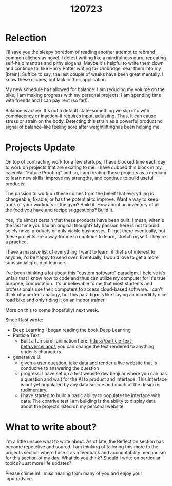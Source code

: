 #+title: 120723

* Relection
I'll save you the sleepy boredom of reading another attempt to rebrand common cliches as novel. I detest writing like a mindfulness guru, repeating self-help mantras and pithy slogans. Maybe it's helpful to write them down and continue to, like Harry Potter writing for Umbridge, sear them into my [brain]. Suffice to say, the last couple of weeks have been great mentally. I know these cliches, but lack in their application.

My new schedule has allowed for balance: I am reducing my volume on the bike; I am making progress with my personal projects; I am spending time with friends and I can pay rent (so far!).

Balance is active. It's not a default state--something we slip into with complacency or inaction--it requires input, adjusting. Thus, it can cause stress or strain on the body. Detecting this strain as a powerful product nd signal of balance--like feeling sore after weightliftinghas been helping me.

# Balance has been the theme lately. I have been

# my balance might be different

# balance is an active thing

# I have been in counseling the

# Reading the Elon Musk biography, I have been thinking a lot more about balance, hard work, and drive.

# Musk's drive to work on problems that he is excited about is inspiring. The way that this harms his relationships...

# I have felt slightly unbridled by external needs. I feel that I can just continue on my path and that is admirable and also

# There is no correct path

# I often feel when writing these reflections that I am just regurgitating cliches.

# I've written before about these revolving cliches.


* Projects Update
On top of contracting work for a few startups, I have blocked time each day to work on projects that are exciting to me. I have dubbed this block in my calendar "Future Proofing" and so, I am treating these projects as a medium to learn new skills, improve my strengths, and continue to build useful products.

The passion to work on these comes from the beleif that everything is changeable, fixable, or has the potential to improve. Want a way to keep track of your workouts in the gym? Build it. How about an inventory of all the food you have and recipe suggestions? Build it.

Yes, it's almost certain that these products have been built. I mean, when's the last time you had an original thought? My passion here is not to build solely novel products or only viable businesses. I'll get there eventually, but these projects are a way for me to continue to learn, stretch myself. They're a practice.

I have a massive list of everything I want to learn, if that's of interest to anyone, I'd be happy to send over. Eventually, I would love to get a more substantial group of learners.

I've been thinking a lot about this "custom software" paradigm. I beleive it's unfair that I know how to code and thus can utilize my computer for it's true purpose, computation. It's unbelievable to me that most students and professionals use their computers to access cloud-based software. I can't think of a perfect analogy, but this paradigm is like buying an incredibly nice road bike and only riding it on an indoor trainer.

More on this to come (hopefully) next week.

Since I last wrote:
- Deep Learning
  I began reading the book Deep Leanring
- Particle Text
  - Built a fun scroll animation here: https://particle-text-beta.vercel.app/, you can change the text rendered to anything under 5 characters.
- generative UI
  - given a user question, take data and render a live website that is conducive to answering the question
  - progress:
    I have set up a test website dev.benji.ar where you can has a question and wait for the AI to product and interface. This interface is not yet populated by any data source and much of the design is rudimentary.
  - I have started to build a basic ability to populate the interface with data. The contrive test I am building is the ability to display data about the projects listed on my personal website.

* What to write about?
I'm a little unsure what to write about. As of late, the Reflection section has become repetetive and soured. I am thinking of tailoring this more to the projects section where I use it as a feedback and accountability mechanism for this section of my day. What do you think? Should I write on particular topics? Just more life updates?

Please chime in! I miss hearing from many of you and enjoy your input/advice.
